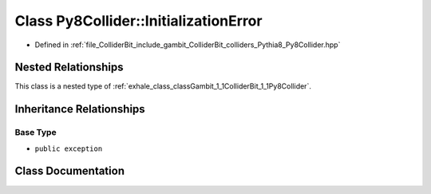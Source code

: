 .. _exhale_class_classGambit_1_1ColliderBit_1_1Py8Collider_1_1InitializationError:

Class Py8Collider::InitializationError
======================================

- Defined in :ref:`file_ColliderBit_include_gambit_ColliderBit_colliders_Pythia8_Py8Collider.hpp`


Nested Relationships
--------------------

This class is a nested type of :ref:`exhale_class_classGambit_1_1ColliderBit_1_1Py8Collider`.


Inheritance Relationships
-------------------------

Base Type
*********

- ``public exception``


Class Documentation
-------------------


.. doxygenclass:: Gambit::ColliderBit::Py8Collider::InitializationError
   :project: GAMBIT
   :members:
   :protected-members:
   :undoc-members: